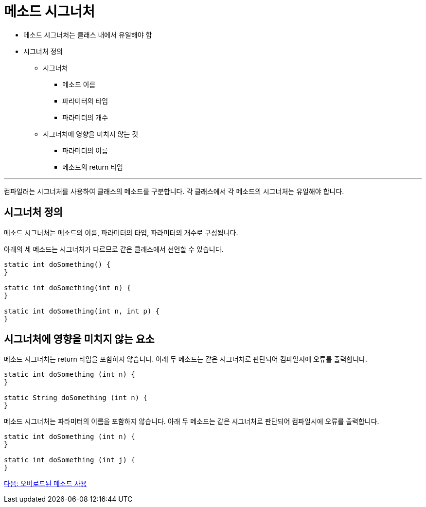 = 메소드 시그너처

* 메소드 시그너처는 클래스 내에서 유일해야 함
* 시그너처 정의
** 시그너처
*** 메소드 이름
*** 파라미터의 타입
*** 파라미터의 개수
** 시그너처에 영향을 미치지 않는 것
*** 파라미터의 이름
*** 메소드의 return 타입

---

컴파일러는 시그너처를 사용하여 클래스의 메소드를 구분합니다. 각 클래스에서 각 메소드의 시그너처는 유일해야 합니다.

== 시그너처 정의

메소드 시그너처는 메소드의 이름, 파라미터의 타입, 파라미터의 개수로 구성됩니다.

아래의 세 메소드는 시그너처가 다르므로 같은 클래스에서 선언할 수 있습니다.

[source, java]
----
static int doSomething() { 
} 

static int doSomething(int n) { 
} 

static int doSomething(int n, int p) { 
}
----

== 시그너처에 영향을 미치지 않는 요소

메소드 시그너처는 return 타입을 포함하지 않습니다. 아래 두 메소드는 같은 시그너처로 판단되어 컴파일시에 오류를 출력합니다.

[source, java]
----
static int doSomething (int n) { 
} 

static String doSomething (int n) { 
}
----

메소드 시그너처는 파라미터의 이름을 포함하지 않습니다. 아래 두 메소드는 같은 시그너처로 판단되어 컴파일시에 오류를 출력합니다.

[source, java]
----
static int doSomething (int n) { 
} 

static int doSomething (int j) { 
}
----

link:./17_using_overloaded_method.adoc[다음: 오버로드된 메소드 사용]